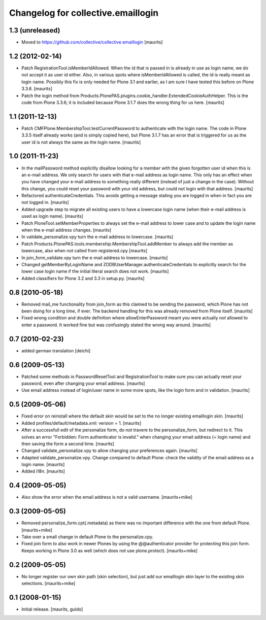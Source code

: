 Changelog for collective.emaillogin
===================================


1.3 (unreleased)
----------------

- Moved to https://github.com/collective/collective.emaillogin
  [maurits]


1.2 (2012-02-14)
----------------

- Patch RegistrationTool.isMemberIdAllowed.  When the id that is
  passed in is already in use as login name, we do not accept it as
  user id either.  Also, in various spots where isMemberIdAllowed is
  called, the id is really meant as login name.
  Possibly this fix is only needed for Plone 3.1 and earlier, as I am
  sure I have tested this before on Plone 3.3.6.
  [maurits]

- Patch the login method from
  Products.PlonePAS.plugins.cookie_handler.ExtendedCookieAuthHelper.
  This is the code from Plone 3.3.6; it is included because Plone 3.1.7
  does the wrong thing for us here.
  [maurits]


1.1 (2011-12-13)
----------------

- Patch CMFPlone.MembershipTool.testCurrentPassword to authenticate
  with the login name.  The code in Plone 3.3.5 itself already works
  (and is simply copied here), but Plone 3.1.7 has an error that is
  triggered for us as the user id is not always the same as the login
  name.
  [maurits]


1.0 (2011-11-23)
----------------

- In the mailPassword method explicitly disallow looking for a member
  with the given forgotten user id when this is an e-mail address.  We
  only search for users with that e-mail address as login name.  This
  only has an effect when you have changed your e-mail address to
  something really different (instead of just a change in the case).
  Without this change, you could reset your password with your old
  address, but could not login with that address.
  [maurits]

- Refactored authenticateCredentials.  This avoids getting a message
  stating you are logged in when in fact you are not logged in.
  [maurits]

- Added upgrade step to migrate all existing users to have a lowercase
  login name (when their e-mail address is used as login name).
  [maurits]

- Patch PloneTool.setMemberProperties to always set the e-mail address
  to lower case and to update the login name when the e-mail address
  changes.
  [maurits]

- In validate_personalize.vpy turn the e-mail address to lowercase.
  [maurits]

- Patch Products.PlonePAS.tools.membership.MembershipTool.addMember to
  always add the member as lowercase, also when not called from
  registered.cpy
  [maurits]

- In join_form_validate.vpy turn the e-mail address to lowercase.
  [maurits]

- Changed getMemberByLoginName and ZODBUserManager.authenticateCredentials
  to explicitly search for the lower case login name if the initial
  literal search does not work.
  [maurits]

- Added classifiers for Plone 3.2 and 3.3 in setup.py.
  [maurits]


0.8 (2010-05-18)
----------------

- Removed mail_me functionality from join_form as this claimed to be
  sending the password, which Plone has not been doing for a long
  time, if ever.  The backend handling for this was already removed
  from Plone itself.
  [maurits]

- Fixed wrong condition and double definition where allowEnterPassword
  meant you were actually *not* allowed to enter a password.  It
  worked fine but was confusingly stated the wrong way around.
  [maurits]


0.7 (2010-02-23)
----------------

- added german translation [deichi]


0.6 (2009-05-13)
----------------

- Patched some methods in PasswordResetTool and RegistrationTool to
  make sure you can actually reset your password, even after changing
  your email address.  [maurits]

- Use email address instead of login/user name in some more spots,
  like the login form and in validation.  [maurits]


0.5 (2009-05-06)
----------------

- Fixed error on reinstall where the default skin would be set to the
  no longer existing emaillogin skin.  [maurits]

- Added profiles/default/metadata.xml: version = 1.  [maurits]

- After a successfull edit of the personalize form, do not travere to
  the personalize_form, but redirect to it.  This solves an error
  "Forbidden: Form authenticator is invalid." when changing your email
  address (= login name) and then saving the form a second time.
  [maurits]

- Changed validate_personalize.vpy to allow changing your preferences
  again.  [maurits]

- Adapted validate_personalize.vpy.  Change compared to default Plone:
  check the validity of the email address as a login name.  [maurits]

- Added i18n.  [maurits]


0.4 (2009-05-05)
----------------

- Also show the error when the email address is not a valid username.
  [maurits+mike]


0.3 (2009-05-05)
----------------

- Removed personalize_form.cpt(.metadata) as there was no important
  difference with the one from default Plone.  [maurits+mike]

- Take over a small change in default Plone to the personalize.cpy.

- Fixed join form to also work in newer Plones by using the
  @@authenticator provider for protecting this join form.  Keeps
  working in Plone 3.0 as well (which does not use plone.protect).
  [maurits+mike]


0.2 (2009-05-05)
----------------

- No longer register our own skin path (skin selection), but just add
  our emaillogin skin layer to the existing skin selections.
  [maurits+mike]


0.1 (2008-01-15)
----------------

- Initial release.
  [maurits, guido]

